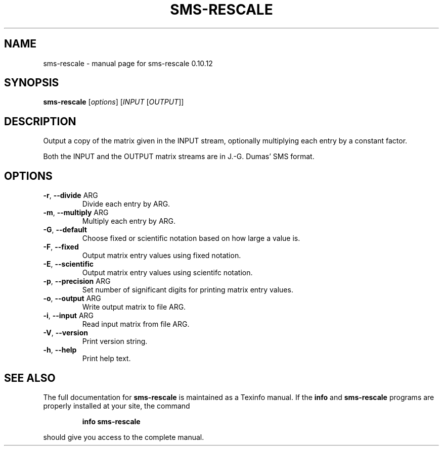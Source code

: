 .\" DO NOT MODIFY THIS FILE!  It was generated by help2man 1.38.2.
.TH SMS-RESCALE "1" "December 2010" "sms-rescale 0.10.12" "User Commands"
.SH NAME
sms-rescale \- manual page for sms-rescale 0.10.12
.SH SYNOPSIS
.B sms-rescale
[\fIoptions\fR] [\fIINPUT \fR[\fIOUTPUT\fR]]
.SH DESCRIPTION
Output a copy of the matrix given in the INPUT stream,
optionally multiplying each entry by a constant factor.
.PP
Both the INPUT and the OUTPUT matrix streams are in J.\-G.
Dumas' SMS format.
.SH OPTIONS
.TP
\fB\-r\fR, \fB\-\-divide\fR ARG
Divide each entry by ARG.
.TP
\fB\-m\fR, \fB\-\-multiply\fR ARG
Multiply each entry by ARG.
.TP
\fB\-G\fR, \fB\-\-default\fR
Choose fixed or scientific notation based on how large a value is.
.TP
\fB\-F\fR, \fB\-\-fixed\fR
Output matrix entry values using fixed notation.
.TP
\fB\-E\fR, \fB\-\-scientific\fR
Output matrix entry values using scientifc notation.
.TP
\fB\-p\fR, \fB\-\-precision\fR ARG
Set number of significant digits for printing matrix entry values.
.TP
\fB\-o\fR, \fB\-\-output\fR ARG
Write output matrix to file ARG.
.TP
\fB\-i\fR, \fB\-\-input\fR ARG
Read input matrix from file ARG.
.TP
\fB\-V\fR, \fB\-\-version\fR
Print version string.
.TP
\fB\-h\fR, \fB\-\-help\fR
Print help text.
.SH "SEE ALSO"
The full documentation for
.B sms-rescale
is maintained as a Texinfo manual.  If the
.B info
and
.B sms-rescale
programs are properly installed at your site, the command
.IP
.B info sms-rescale
.PP
should give you access to the complete manual.
